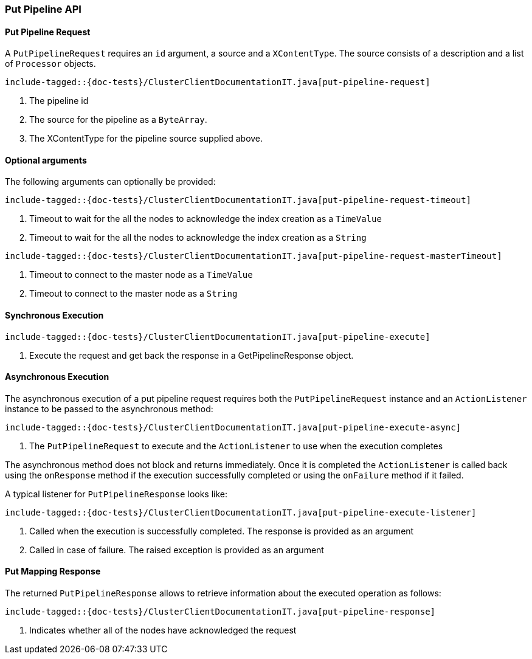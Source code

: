 [[java-rest-high-cluster-put-pipeline]]
=== Put Pipeline API

[[java-rest-high-cluster-put-pipeline-request]]
==== Put Pipeline Request

A `PutPipelineRequest` requires an `id` argument, a source and a `XContentType`. The source consists
of a description and a list of `Processor` objects.

["source","java",subs="attributes,callouts,macros"]
--------------------------------------------------
include-tagged::{doc-tests}/ClusterClientDocumentationIT.java[put-pipeline-request]
--------------------------------------------------
<1> The pipeline id
<2> The source for the pipeline as a `ByteArray`.
<3> The XContentType for the pipeline source supplied above.

==== Optional arguments
The following arguments can optionally be provided:

["source","java",subs="attributes,callouts,macros"]
--------------------------------------------------
include-tagged::{doc-tests}/ClusterClientDocumentationIT.java[put-pipeline-request-timeout]
--------------------------------------------------
<1> Timeout to wait for the all the nodes to acknowledge the index creation as a `TimeValue`
<2> Timeout to wait for the all the nodes to acknowledge the index creation as a `String`

["source","java",subs="attributes,callouts,macros"]
--------------------------------------------------
include-tagged::{doc-tests}/ClusterClientDocumentationIT.java[put-pipeline-request-masterTimeout]
--------------------------------------------------
<1> Timeout to connect to the master node as a `TimeValue`
<2> Timeout to connect to the master node as a `String`

[[java-rest-high-cluster-put-pipeline-sync]]
==== Synchronous Execution

["source","java",subs="attributes,callouts,macros"]
--------------------------------------------------
include-tagged::{doc-tests}/ClusterClientDocumentationIT.java[put-pipeline-execute]
--------------------------------------------------
<1> Execute the request and get back the response in a GetPipelineResponse object.

[[java-rest-high-cluster-put-pipeline-async]]
==== Asynchronous Execution

The asynchronous execution of a put pipeline request requires both the `PutPipelineRequest`
instance and an `ActionListener` instance to be passed to the asynchronous
method:

["source","java",subs="attributes,callouts,macros"]
--------------------------------------------------
include-tagged::{doc-tests}/ClusterClientDocumentationIT.java[put-pipeline-execute-async]
--------------------------------------------------
<1> The `PutPipelineRequest` to execute and the `ActionListener` to use when
the execution completes

The asynchronous method does not block and returns immediately. Once it is
completed the `ActionListener` is called back using the `onResponse` method
if the execution successfully completed or using the `onFailure` method if
it failed.

A typical listener for `PutPipelineResponse` looks like:

["source","java",subs="attributes,callouts,macros"]
--------------------------------------------------
include-tagged::{doc-tests}/ClusterClientDocumentationIT.java[put-pipeline-execute-listener]
--------------------------------------------------
<1> Called when the execution is successfully completed. The response is
provided as an argument
<2> Called in case of failure. The raised exception is provided as an argument

[[java-rest-high-cluster-put-pipeline-response]]
==== Put Mapping Response

The returned `PutPipelineResponse` allows to retrieve information about the executed
 operation as follows:

["source","java",subs="attributes,callouts,macros"]
--------------------------------------------------
include-tagged::{doc-tests}/ClusterClientDocumentationIT.java[put-pipeline-response]
--------------------------------------------------
<1> Indicates whether all of the nodes have acknowledged the request

